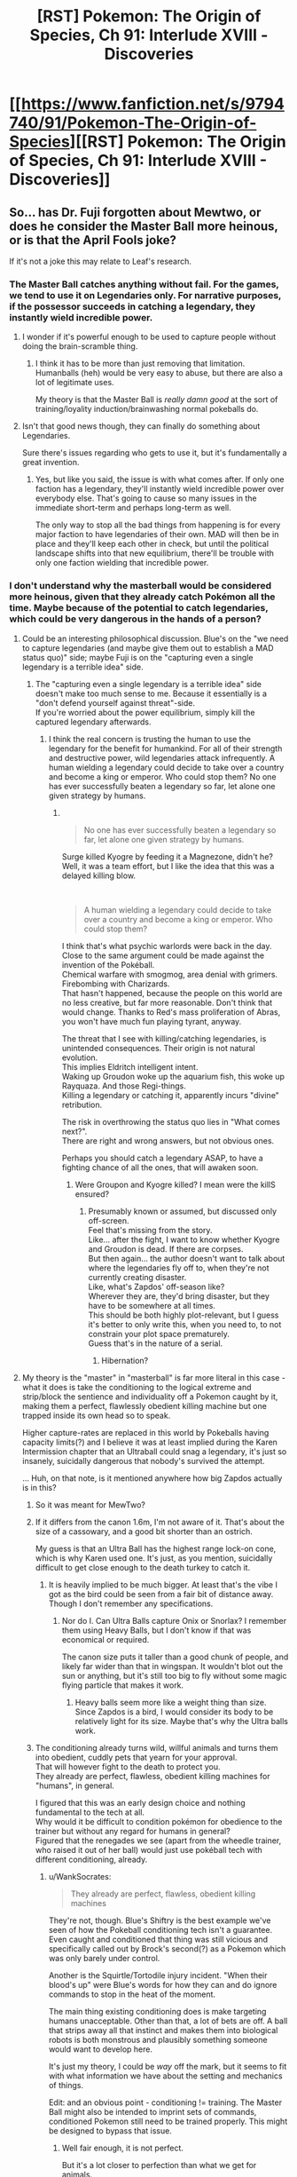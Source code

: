 #+TITLE: [RST] Pokemon: The Origin of Species, Ch 91: Interlude XVIII - Discoveries

* [[https://www.fanfiction.net/s/9794740/91/Pokemon-The-Origin-of-Species][[RST] Pokemon: The Origin of Species, Ch 91: Interlude XVIII - Discoveries]]
:PROPERTIES:
:Author: DaystarEld
:Score: 110
:DateUnix: 1617276202.0
:DateShort: 2021-Apr-01
:END:

** So... has Dr. Fuji forgotten about Mewtwo, or does he consider the Master Ball more heinous, or is that the April Fools joke?

If it's not a joke this may relate to Leaf's research.
:PROPERTIES:
:Author: CarVac
:Score: 29
:DateUnix: 1617280986.0
:DateShort: 2021-Apr-01
:END:

*** The Master Ball catches anything without fail. For the games, we tend to use it on Legendaries only. For narrative purposes, if the possessor succeeds in catching a legendary, they instantly wield incredible power.
:PROPERTIES:
:Author: partner555
:Score: 39
:DateUnix: 1617282403.0
:DateShort: 2021-Apr-01
:END:

**** I wonder if it's powerful enough to be used to capture people without doing the brain-scramble thing.
:PROPERTIES:
:Author: Gummysaur
:Score: 18
:DateUnix: 1617283536.0
:DateShort: 2021-Apr-01
:END:

***** I think it has to be more than just removing that limitation. Humanballs (heh) would be very easy to abuse, but there are also a lot of legitimate uses.

My theory is that the Master Ball is /really damn good/ at the sort of training/loyality induction/brainwashing normal pokeballs do.
:PROPERTIES:
:Author: sibswagl
:Score: 16
:DateUnix: 1617298505.0
:DateShort: 2021-Apr-01
:END:


**** Isn't that good news though, they can finally do something about Legendaries.

Sure there's issues regarding who gets to use it, but it's fundamentally a great invention.
:PROPERTIES:
:Author: Electric999999
:Score: 3
:DateUnix: 1617499671.0
:DateShort: 2021-Apr-04
:END:

***** Yes, but like you said, the issue is with what comes after. If only one faction has a legendary, they'll instantly wield incredible power over everybody else. That's going to cause so many issues in the immediate short-term and perhaps long-term as well.

The only way to stop all the bad things from happening is for every major faction to have legendaries of their own. MAD will then be in place and they'll keep each other in check, but until the political landscape shifts into that new equilibrium, there'll be trouble with only one faction wielding that incredible power.
:PROPERTIES:
:Author: partner555
:Score: 5
:DateUnix: 1617500064.0
:DateShort: 2021-Apr-04
:END:


*** I don't understand why the masterball would be considered more heinous, given that they already catch Pokémon all the time. Maybe because of the potential to catch legendaries, which could be very dangerous in the hands of a person?
:PROPERTIES:
:Author: newstorkcity
:Score: 18
:DateUnix: 1617281736.0
:DateShort: 2021-Apr-01
:END:

**** Could be an interesting philosophical discussion. Blue's on the "we need to capture legendaries (and maybe give them out to establish a MAD status quo)" side; maybe Fuji is on the "capturing even a single legendary is a terrible idea" side.
:PROPERTIES:
:Author: sibswagl
:Score: 11
:DateUnix: 1617298269.0
:DateShort: 2021-Apr-01
:END:

***** The "capturing even a single legendary is a terrible idea" side doesn't make too much sense to me. Because it essentially is a "don't defend yourself against threat"-side.\\
If you're worried about the power equilibrium, simply kill the captured legendary afterwards.
:PROPERTIES:
:Author: DavidGretzschel
:Score: 2
:DateUnix: 1617376597.0
:DateShort: 2021-Apr-02
:END:

****** I think the real concern is trusting the human to use the legendary for the benefit for humankind. For all of their strength and destructive power, wild legendaries attack infrequently. A human wielding a legendary could decide to take over a country and become a king or emperor. Who could stop them? No one has ever successfully beaten a legendary so far, let alone one given strategy by humans.
:PROPERTIES:
:Author: Redditor76394
:Score: 8
:DateUnix: 1617402427.0
:DateShort: 2021-Apr-03
:END:

******* ​

#+begin_quote
  No one has ever successfully beaten a legendary so far, let alone one given strategy by humans.
#+end_quote

Surge killed Kyogre by feeding it a Magnezone, didn't he?\\
Well, it was a team effort, but I like the idea that this was a delayed killing blow.

​

#+begin_quote
  A human wielding a legendary could decide to take over a country and become a king or emperor. Who could stop them?
#+end_quote

I think that's what psychic warlords were back in the day. Close to the same argument could be made against the invention of the Pokéball.\\
Chemical warfare with smogmog, area denial with grimers. Firebombing with Charizards.\\
That hasn't happened, because the people on this world are no less creative, but far more reasonable. Don't think that would change. Thanks to Red's mass proliferation of Abras, you won't have much fun playing tyrant, anyway.

The threat that I see with killing/catching legendaries, is unintended consequences. Their origin is not natural evolution.\\
This implies Eldritch intelligent intent.\\
Waking up Groudon woke up the aquarium fish, this woke up Rayquaza. And those Regi-things.\\
Killing a legendary or catching it, apparently incurs "divine" retribution.

The risk in overthrowing the status quo lies in "What comes next?".\\
There are right and wrong answers, but not obvious ones.

Perhaps you should catch a legendary ASAP, to have a fighting chance of all the ones, that will awaken soon.
:PROPERTIES:
:Author: DavidGretzschel
:Score: 3
:DateUnix: 1617549820.0
:DateShort: 2021-Apr-04
:END:

******** Were Groupon and Kyogre killed? I mean were the killS ensured?
:PROPERTIES:
:Author: RemarkableYou7310
:Score: 1
:DateUnix: 1618824808.0
:DateShort: 2021-Apr-19
:END:

********* Presumably known or assumed, but discussed only off-screen.\\
Feel that's missing from the story.\\
Like... after the fight, I want to know whether Kyogre and Groudon is dead. If there are corpses.\\
But then again... the author doesn't want to talk about where the legendaries fly off to, when they're not currently creating disaster.\\
Like, what's Zapdos' off-season like?\\
Wherever they are, they'd bring disaster, but they have to be somewhere at all times.\\
This should be both highly plot-relevant, but I guess it's better to only write this, when you need to, to not constrain your plot space prematurely.\\
Guess that's in the nature of a serial.
:PROPERTIES:
:Author: DavidGretzschel
:Score: 1
:DateUnix: 1618826697.0
:DateShort: 2021-Apr-19
:END:

********** Hibernation?
:PROPERTIES:
:Author: RemarkableYou7310
:Score: 1
:DateUnix: 1618828526.0
:DateShort: 2021-Apr-19
:END:


**** My theory is the "master" in "masterball" is far more literal in this case - what it does is take the conditioning to the logical extreme and strip/block the sentience and individuality off a Pokemon caught by it, making them a perfect, flawlessly obedient killing machine but one trapped inside its own head so to speak.

Higher capture-rates are replaced in this world by Pokeballs having capacity limits(?) and I believe it was at least implied during the Karen Intermission chapter that an Ultraball could snag a legendary, it's just so insanely, suicidally dangerous that nobody's survived the attempt.

... Huh, on that note, is it mentioned anywhere how big Zapdos actually is in this?
:PROPERTIES:
:Author: WankSocrates
:Score: 9
:DateUnix: 1617306911.0
:DateShort: 2021-Apr-02
:END:

***** So it was meant for MewTwo?
:PROPERTIES:
:Author: Ready-Dragonfly925
:Score: 13
:DateUnix: 1617324577.0
:DateShort: 2021-Apr-02
:END:


***** If it differs from the canon 1.6m, I'm not aware of it. That's about the size of a cassowary, and a good bit shorter than an ostrich.

My guess is that an Ultra Ball has the highest range lock-on cone, which is why Karen used one. It's just, as you mention, suicidally difficult to get close enough to the death turkey to catch it.
:PROPERTIES:
:Author: Duck__Quack
:Score: 8
:DateUnix: 1617316002.0
:DateShort: 2021-Apr-02
:END:

****** It is heavily implied to be much bigger. At least that's the vibe I got as the bird could be seen from a fair bit of distance away. Though I don't remember any specifications.
:PROPERTIES:
:Author: RemarkableYou7310
:Score: 1
:DateUnix: 1618824980.0
:DateShort: 2021-Apr-19
:END:

******* Nor do I. Can Ultra Balls capture Onix or Snorlax? I remember them using Heavy Balls, but I don't know if that was economical or required.

The canon size puts it taller than a good chunk of people, and likely far wider than that in wingspan. It wouldn't blot out the sun or anything, but it's still too big to fly without some magic flying particle that makes it work.
:PROPERTIES:
:Author: Duck__Quack
:Score: 1
:DateUnix: 1618839340.0
:DateShort: 2021-Apr-19
:END:

******** Heavy balls seem more like a weight thing than size. Since Zapdos is a bird, I would consider its body to be relatively light for its size. Maybe that's why the Ultra balls work.
:PROPERTIES:
:Author: RemarkableYou7310
:Score: 1
:DateUnix: 1618876620.0
:DateShort: 2021-Apr-20
:END:


***** The conditioning already turns wild, willful animals and turns them into obedient, cuddly pets that yearn for your approval.\\
That will however fight to the death to protect you.\\
They already are perfect, flawless, obedient killing machines for "humans", in general.

I figured that this was an early design choice and nothing fundamental to the tech at all.\\
Why would it be difficult to condition pokémon for obedience to the trainer but without any regard for humans in general?\\
Figured that the renegades we see (apart from the wheedle trainer, who raised it out of her ball) would just use pokéball tech with different conditioning, already.
:PROPERTIES:
:Author: DavidGretzschel
:Score: 6
:DateUnix: 1617376370.0
:DateShort: 2021-Apr-02
:END:

****** u/WankSocrates:
#+begin_quote
  They already are perfect, flawless, obedient killing machines
#+end_quote

They're not, though. Blue's Shiftry is the best example we've seen of how the Pokeball conditioning tech isn't a guarantee. Even caught and conditioned that thing was still vicious and specifically called out by Brock's second(?) as a Pokemon which was only barely under control.

Another is the Squirtle/Tortodile injury incident. "When their blood's up" were Blue's words for how they can and do ignore commands to stop in the heat of the moment.

The main thing existing conditioning does is make targeting humans unacceptable. Other than that, a lot of bets are off. A ball that strips away all that instinct and makes them into biological robots is both monstrous and plausibly something someone would want to develop here.

It's just my theory, I could be /way/ off the mark, but it seems to fit with what information we have about the setting and mechanics of things.

Edit: and an obvious point - conditioning != training. The Master Ball might also be intended to imprint sets of commands, conditioned Pokemon still need to be trained properly. This might be designed to bypass that issue.
:PROPERTIES:
:Author: WankSocrates
:Score: 6
:DateUnix: 1617378512.0
:DateShort: 2021-Apr-02
:END:

******* Well fair enough, it is not perfect.

But it's a lot closer to perfection than what we get for animals.\\
I don't see how being even more perfect would be considerably more extreme by any standard that values the original mind state of the creature.\\
I can't help but seeing the current conditioning being already extreme, because I'm anchored by real world standards.

Reminds me of Leaf being shocked at Bill's solution of simply copy-pasting an individual species-mind for a whole population to quick-pacify them. It's not that I can't appreciate the technical distinctions, but they aren't too interesting to me.\\
Don't value animal mindstates as an inherent good, at all.

Oh well, maybe it's another Leaf-concern.
:PROPERTIES:
:Author: DavidGretzschel
:Score: 2
:DateUnix: 1617382629.0
:DateShort: 2021-Apr-02
:END:


**** True.

I wonder what will be the explanation for the difficulty in mass production---or will there be plenty supply available what with the advanced fabrication technology?
:PROPERTIES:
:Author: CarVac
:Score: 7
:DateUnix: 1617282670.0
:DateShort: 2021-Apr-01
:END:

***** Interesting point about supply. Perhaps the heinousness and the method of production are related? I could see why Mr. Fuji would think it is terrible if you have to, idk, sacrifice a virgin during a new moon to create a masterball.
:PROPERTIES:
:Author: newstorkcity
:Score: 11
:DateUnix: 1617282873.0
:DateShort: 2021-Apr-01
:END:

****** Or perhaps the Master Ball interacts with sentients in some way? I'm assuming it's more complex than just "captures humans with no drawbacks", because that sounds incredibly useful. A high possibility for abuse, of course, but I'm not sure I'd describe it as "heinous".

My theory is that the Master Ball removes the "brain dead" limitation and is /really damn good/ at the sort of training/loyality induction/brainwashing normal pokeballs do.
:PROPERTIES:
:Author: sibswagl
:Score: 5
:DateUnix: 1617298430.0
:DateShort: 2021-Apr-01
:END:

******* But the brainwashing is already perfect.\\
It turns wigglytuff from a predator into a cuddly pillow.\\
And makes all fliers carry you on your back.\\
We can't even make horses rideable reliably, when that's not done at a young age. Even then, many horses will only be ridden by riders they trust. Horses have been bred for that exact purpose for millenia.

And our wild horses are not in the habit of fuck-off hyberbeaming you like a Dragonite, when you look at them the wrong way.
:PROPERTIES:
:Author: DavidGretzschel
:Score: 2
:DateUnix: 1617377324.0
:DateShort: 2021-Apr-02
:END:

******** From what I have understood, the human brain is somewhat more complex than the average pokemon. So, the poke balls fail at capturing them in a normal fashion.

Inversely maybe human brains are different and thus can't handle whatever the poke ball does. So, maybe the Master ball can make humans obedient.
:PROPERTIES:
:Author: RemarkableYou7310
:Score: 1
:DateUnix: 1618825365.0
:DateShort: 2021-Apr-19
:END:


**** Probably because it's designed to work particularly well on humans.

Why else bother fusing human DNA into pokemon as part of the same research.
:PROPERTIES:
:Author: MilesSand
:Score: 1
:DateUnix: 1617467616.0
:DateShort: 2021-Apr-03
:END:


*** My impression is that Mewtwo /is/ the friend he's worrying about; not only could it be a huge problem by allowing [anyone?] to capture legendaries, it would also threaten the safety/independence of Mewtwo.
:PROPERTIES:
:Author: I_Probably_Think
:Score: 10
:DateUnix: 1617373402.0
:DateShort: 2021-Apr-02
:END:


*** I initially read it as suggesting the process of research was heinous--that they slaughtered/tortured/etc. Pokemon to create it, or that they experimented on humans for some reason.

After reading some of the other comments, though, I'm leaning towards the same way atomic physicists talked about the Manhattan Project. They knew the concentration of power was going to have moral implications, that the cat was out of the bag, and that their employer was actively planning to deploy it.
:PROPERTIES:
:Author: netstack_
:Score: 1
:DateUnix: 1617561745.0
:DateShort: 2021-Apr-04
:END:

**** I feel like heinous might be a misleading word choice then.

A bomb deployed as a deterrent isn't heinous; using it on civilians is heinous.
:PROPERTIES:
:Author: CarVac
:Score: 2
:DateUnix: 1617569502.0
:DateShort: 2021-Apr-05
:END:


** I thought this was a joke, I am glad it is not!
:PROPERTIES:
:Author: Aqua-dabbing
:Score: 21
:DateUnix: 1617278446.0
:DateShort: 2021-Apr-01
:END:

*** Every April 1st the urge is there to publish a short joke chapter first, every year I resist :P Probably because once I do it once, it poisons every April chapter afterward.
:PROPERTIES:
:Author: DaystarEld
:Score: 30
:DateUnix: 1617304826.0
:DateShort: 2021-Apr-01
:END:

**** One of the diglett cave chapters was released on April 1st, and I remember you doing a rocks fall, everyone dies joke with it. It was 10/10
:PROPERTIES:
:Author: FireHawkDelta
:Score: 11
:DateUnix: 1617330678.0
:DateShort: 2021-Apr-02
:END:

***** *[[https://www.reddit.com/r/rational/comments/88q5v3/rst_pokemon_the_origin_of_species_ch_54_into_the/dwmfk1r/][in the comments]], to be clear to those who weren't reading back then, not as an actual chapter release :)
:PROPERTIES:
:Author: DaystarEld
:Score: 5
:DateUnix: 1617754302.0
:DateShort: 2021-Apr-07
:END:

****** Holy Hannah in Heck, how has it been three years already? o_o'
:PROPERTIES:
:Author: TheTrickFantasic
:Score: 2
:DateUnix: 1617765789.0
:DateShort: 2021-Apr-07
:END:

******* I think some variant of that fairly often when looking back on the story :P
:PROPERTIES:
:Author: DaystarEld
:Score: 3
:DateUnix: 1617766006.0
:DateShort: 2021-Apr-07
:END:


**** If the final chapter isnt a joke chapter in april, i will probably not notice. But if it is! That will be an amazing troll.
:PROPERTIES:
:Author: PDNeznor
:Score: 4
:DateUnix: 1617318228.0
:DateShort: 2021-Apr-02
:END:


** - "Or his mind, if you prefer that word. According to the brain scan his hardware's fine, but the software's got a bug in it

Human beings as computers! I like this analogy.

- But the thing is, all those papers that came out noting random correlations between 'other' and different things? They found nothing to publish on unown. Because unown are /almost entirely uniform/.

Wait, those guys actually turned out useful!?

- "There's no official name yet, but for now it's just called the 'Master Ball.'"

Holy /shit./ Wait, in the games, it was found at Silph, wasn't it?

That was an overall suspenseful chapter! I liked the parts with Red making progress all from Laura's perspective.
:PROPERTIES:
:Author: partner555
:Score: 19
:DateUnix: 1617282470.0
:DateShort: 2021-Apr-01
:END:

*** Not just found at Silph, given to the player by the Silph President.
:PROPERTIES:
:Author: hbthebattle
:Score: 14
:DateUnix: 1617300096.0
:DateShort: 2021-Apr-01
:END:


*** Oh my god, I didn't catch that! I love that the trash papers of all things turned out to have a clue!
:PROPERTIES:
:Author: The_Magus_199
:Score: 7
:DateUnix: 1617309328.0
:DateShort: 2021-Apr-02
:END:


** Hello! I guess this might be a little weird to ask, but, I was wondering if you have any advice on how you expand the pokemon locations when you're writing?

I'm trying to write a pokemon fic myself which was heavily inspired by how this story treated places like Cerulean City and made them feel like places I'd love to visit, so I've been trying to draw on that similar sort of way of expanding the cities into the pokemon world that lived in everyone's heads when we first played the games, but I don't think I have the hang of it yet.
:PROPERTIES:
:Author: The_Magus_199
:Score: 12
:DateUnix: 1617285073.0
:DateShort: 2021-Apr-01
:END:

*** I try to draw inspiration from real cities, personally. What do "tourist cities" have that make them "touristy?" What do coastal cities "feel like?" Then I think about what flavor of the city is in the region, what the "story" behind it is, the same way "New York" or "Paris" or "Miami" or "Tokyo" or "San Francisco" and so on all have cultural feelings wrapped around them, particularly different cities within the same region/state (like, San Francisco vs Los Angeles). And finally I just spend some time "walking" the city in my head, deliberately imagining the sorts of things I'd see in a city within the pokemon world, the sorts of stores that would exist to cater to trainers, coordinators, the sorts of media that would be on display, etc.

You might also find other inspiration available in the anime or manga, but I haven't used it, personally.
:PROPERTIES:
:Author: DaystarEld
:Score: 19
:DateUnix: 1617309224.0
:DateShort: 2021-Apr-02
:END:

**** I see, thank you!
:PROPERTIES:
:Author: The_Magus_199
:Score: 3
:DateUnix: 1617311364.0
:DateShort: 2021-Apr-02
:END:

***** If I may interject as a bystander.... As you likely know, Kanto and the other in-game regions are modelled after real-world locations. Similarly, the various towns and localities also correspond to real locations. So, you might find it worthwhile to do some light research on, for example, Tsuchiura City, the real-world version of Cerulean City, and see if anything about it inspires you.

[[https://bulbapedia.bulbagarden.net/wiki/Pok%C3%A9mon_world_in_relation_to_the_real_world#Kanto]]
:PROPERTIES:
:Author: TheTrickFantasic
:Score: 7
:DateUnix: 1617338872.0
:DateShort: 2021-Apr-02
:END:


** I predict that the horribleness of the Master Ball is that it bumps up the capture rate by wiping the mind of the pokemon, and then programs them with the bare minimum to function and execute attacks. But it's like commanding a zombie with no initiative outside of your orders.

After all, people have been working on improving capture tech to transport humans. Why not go in the reverse direction and induce the same thing that happens to humans in pokemon as well so you can be certain they won't resist the capture?
:PROPERTIES:
:Author: xamueljones
:Score: 12
:DateUnix: 1617307439.0
:DateShort: 2021-Apr-02
:END:

*** If that's the case I would wonder if Red could fix a pokeballed human using his sakki trick
:PROPERTIES:
:Author: newstorkcity
:Score: 13
:DateUnix: 1617309610.0
:DateShort: 2021-Apr-02
:END:


*** In the way this version of the Pokémon world is set up, that really isn't so horrible. Nothing at all wrong with using that on the Stormbringers.
:PROPERTIES:
:Author: interested_commenter
:Score: 5
:DateUnix: 1617371061.0
:DateShort: 2021-Apr-02
:END:

**** Yes there are justified uses when talking about the Legendaries. However the problem is that the power is so easily abusable by people grabbing strong Pokemon without being trained or vetted by experienced Pokemon trainers. And that's not even getting into the Renegades who can't be trusted with any strong Pokemon.
:PROPERTIES:
:Author: xamueljones
:Score: 4
:DateUnix: 1617373114.0
:DateShort: 2021-Apr-02
:END:

***** Can't people already do that? In this story, it doesn't look like a pokemon can resist the capture the way they can in the anime/games.
:PROPERTIES:
:Author: DuskyDay
:Score: 2
:DateUnix: 1617583234.0
:DateShort: 2021-Apr-05
:END:


*** But Pokémon can't resist the capture in this story.

Balls that hit the target work as long as it's within the weight/size limit.
:PROPERTIES:
:Author: Electric999999
:Score: 3
:DateUnix: 1617500029.0
:DateShort: 2021-Apr-04
:END:

**** But they can still be unruly like blues shiftry. Think the purpose of more to slave control Mewtwo.
:PROPERTIES:
:Author: diggerda
:Score: 1
:DateUnix: 1618650695.0
:DateShort: 2021-Apr-17
:END:


** Ooh! It's been a long time since I've seen the "masterballs are evil" trope. Last time was when I read Latias' Journey/Brave New World, where the Masterballs were all portals to the same hell-like pocket dimension ruled over by the evil glitch pokemon MissingNo.

Can't wait to see your take on it.

Also I'm curious how Team Plasma will react. Speaking of Team Plasma, do they know of Leaf's plan for permanently saving humankind from the threat of wild pokemon attacks so that humans will no longer hate/fear pokemon? Do they know her plan requires humans to catch 'em all?

And does /Blue/ know of Leaf's plan? I feel like with his whole #WhatComesNext thing he'd ought to be collabing with her. Giovanni obviously knows Leaf has a plan to permanently end the threat of wild pokemon attacks that doesn't require a FOOMed Mewtwo, even if he doesn't know what it is. And it was Giovanni who gave Blue the idea for #WhatComesNext to begin with. Collabing with Leaf on her project feels like a no-brainer.

Also, Leaf's plan would involve catching /a LOT/ of wild pokemon, which would be a boon for pokemon research including Red's. And the sooner her plan succeeds, the sooner they can convince Giovanni that humankind doesn't need a FOOMed Mewtwo to survive.

Honestly at this point Leaf's plan ought to be the highest priority thing for all the main characters, with the Silph investigation only being the second-highest priority.
:PROPERTIES:
:Score: 9
:DateUnix: 1617289407.0
:DateShort: 2021-Apr-01
:END:

*** Foreshadowed by the old woman in Pewter city, that Leaf interviewed.

Let's you catch the sun ;)

#+begin_quote
  “They are useful, /hai/. But putting a /majuu/ in a toy does not make them toys. The storm gods still soar above our heads, beyond the reach of our mortal tricks. How many have died, attempting to capture them?”

  “But if one were ever caught,” Leaf says, picking her words with care, “Wouldn't that save a lot more lives, eventually?”

  “And who will this trainer be? What new calamities will they bring, with such power in their pocket? Kingdoms have warred for less, long before mankind's reach exceeded its grasp. Perhaps next someone will make a ball big enough and catch the earth, or throw it far enough and catch the sun. It is folly.”
#+end_quote
:PROPERTIES:
:Author: DavidGretzschel
:Score: 13
:DateUnix: 1617316695.0
:DateShort: 2021-Apr-02
:END:

**** u/shankarsivarajan:
#+begin_quote
  Perhaps next someone will make a ball big enough and catch the earth, or throw it far enough and catch the sun. It is folly.
#+end_quote

Reminds me of the Caveman Science Fiction comic: [[http://dresdencodak.com/2009/09/22/caveman-science-fiction/][link]]
:PROPERTIES:
:Author: shankarsivarajan
:Score: 5
:DateUnix: 1617380956.0
:DateShort: 2021-Apr-02
:END:


*** At the very least N knows about Lear's plan, so I think Team Plasma in general might as well.
:PROPERTIES:
:Author: The_Magus_199
:Score: 1
:DateUnix: 1617309419.0
:DateShort: 2021-Apr-02
:END:


** I was actually thinking about the master ball a few chapters ago, and what a 100% catch rate ball would be in this universe. My guess is it has longer range and faster lock-on time, meaning you just have to point and catch - no throwing necessary. The thing is, it seems like that would kind of ruin the story. Sure, maybe it needs rare or expensive materials, but if a company can make one then a country could make dozens. Almost every legendary is caught within a few months, and it just seems like an anticlimax. You could shift to politicking about how you use the caught gods, but it would feel kind of strange tonally.

This made me dismiss the idea. But now it's being brought up, so I'm guessing there's more of an interesting story to tell here than i thought.
:PROPERTIES:
:Author: Grasmel
:Score: 7
:DateUnix: 1617285220.0
:DateShort: 2021-Apr-01
:END:

*** In game, there was only one made, so I'm wondering if that's how it will turn out here (even though there's no obvious reason you can't make enough to capture all legendaries)
:PROPERTIES:
:Author: Ready-Dragonfly925
:Score: 9
:DateUnix: 1617286626.0
:DateShort: 2021-Apr-01
:END:

**** Could go with the materials required being incredibly rare or even unique. For a far extreme, you say it was made with part of a fossilized legendary, so literally impossible to reproduce.

For a less restrictive route (there will be more, but not soon), could go with it taking decades of research and then Mewtwo erasing it all.
:PROPERTIES:
:Author: interested_commenter
:Score: 1
:DateUnix: 1617371567.0
:DateShort: 2021-Apr-02
:END:


** u/tjhance:
#+begin_quote
  "Sideways?" Artem asks.

  "Well, there's only one position where it's oriented like a V, and in all the others it's either tilted or upside down... you're right, I should say 'tilted.'"
#+end_quote

This story has the dorkiest sense of humor and I love it.
:PROPERTIES:
:Author: tjhance
:Score: 7
:DateUnix: 1617326300.0
:DateShort: 2021-Apr-02
:END:


** I love the detail of Unown being simple enough to factor out common data and identify which parts predict their size/weight/shape.

It also seems that Hidden Power isn't understood. I suppose that justifies the name, but it makes me think someone is going to figure out how to get an Unown to fight, possibly as a downstream consequence of Red's Other research. Is Secret Power a move in this setting?
:PROPERTIES:
:Author: netstack_
:Score: 6
:DateUnix: 1617562458.0
:DateShort: 2021-Apr-04
:END:

*** It's funny because, as you said, the name gave a good excuse to have it not be known, but also the latest Pokemon games actually deleted a bunch of moves, including Hidden Power... which leaves Unown without any!

(Unown aren't in Sword/Shield yet, of course, so it's not a huge deal that the move doesn't exist (though it does have implications for the competitive scene), but once they're in the next game I expect it'll be back in the games again)
:PROPERTIES:
:Author: DaystarEld
:Score: 5
:DateUnix: 1617569211.0
:DateShort: 2021-Apr-05
:END:


** Ah, so that's what was up with Porygon. I didn't realize how new were they.
:PROPERTIES:
:Author: ShareDVI
:Score: 5
:DateUnix: 1617301529.0
:DateShort: 2021-Apr-01
:END:


** Typo thread!
:PROPERTIES:
:Author: DaystarEld
:Score: 3
:DateUnix: 1617276237.0
:DateShort: 2021-Apr-01
:END:

*** "Sam takes in a breath, then lett sit out with a nod." should say lets it

"Whoever he is, he's been safe in that safe until now," the second safe should be something else, not sure what.
:PROPERTIES:
:Author: FireHawkDelta
:Score: 5
:DateUnix: 1617285377.0
:DateShort: 2021-Apr-01
:END:

**** Fixed, thanks!
:PROPERTIES:
:Author: DaystarEld
:Score: 1
:DateUnix: 1617309727.0
:DateShort: 2021-Apr-02
:END:


*** Silo'd should probably be siloed.

Samoutside => Sam outside
:PROPERTIES:
:Author: CarVac
:Score: 3
:DateUnix: 1617277217.0
:DateShort: 2021-Apr-01
:END:

**** Fixed, thanks!
:PROPERTIES:
:Author: DaystarEld
:Score: 1
:DateUnix: 1617309697.0
:DateShort: 2021-Apr-02
:END:


*** Laura worries sometimes about Red's decision to not eat pokemon; much as she respects Leaf's beliefs

It's a bit unclear, but unless Red has gone full vegan I think you meant to write Leaf both times (the following sentences further indicate it)
:PROPERTIES:
:Author: CrystalShadow
:Score: 2
:DateUnix: 1617284688.0
:DateShort: 2021-Apr-01
:END:

**** I meant Red, in that he's been avoiding buying any pokemon meat. Clarified :)
:PROPERTIES:
:Author: DaystarEld
:Score: 1
:DateUnix: 1617309723.0
:DateShort: 2021-Apr-02
:END:

***** That does make sense, but IMO it's still not super clear (I might be nitpicky though)

The follow up of

But she's happy to cater to her preference if it gets the two to spend more time together.

When it's something that Red now does even when Leaf is gone is what confused me, I think.
:PROPERTIES:
:Author: CrystalShadow
:Score: 1
:DateUnix: 1617310215.0
:DateShort: 2021-Apr-02
:END:

****** Just edited again, better?
:PROPERTIES:
:Author: DaystarEld
:Score: 1
:DateUnix: 1617318514.0
:DateShort: 2021-Apr-02
:END:

******* I'd say that's much more clear than before, though I still think this line:

But she's happy to cater to her preference if it gets the two to spend more time together.

Could be tweaked further.

I'm imagining something like “But she's happy to cater to his new preferences, and seeing him consider a fresh viewpoint from his friend showed how much he'd grown” (though that sounds awkward even to me)

While it's no longer ambiguous for me, the sticking point is still the implication that this second line sounds as if they are only going meatless when Leaf is joining them for dinner, while the first line implies it as true for all meals even without Leaf. It's now Red's preference, not just Leaf's.

I'm sorry if this seems nitpicky, it's small and already improved, just giving my full view on it.
:PROPERTIES:
:Author: CrystalShadow
:Score: 2
:DateUnix: 1617319865.0
:DateShort: 2021-Apr-02
:END:

******** That last interpretation is actually correct :) Red doesn't insist on meatless, as long as Laura is the one purchasing/cooking he's fine with it.
:PROPERTIES:
:Author: DaystarEld
:Score: 3
:DateUnix: 1617321994.0
:DateShort: 2021-Apr-02
:END:

********* Ah ok. That description makes the text make sense, but is not the understanding I would have guessed from any of the text versions (though that might be because I'm confused as to why Red would consider that logical- why is it more okay if she buys it instead of him)

Maybe the first line should indicate more that she is concerned with his reduced meat diet, and views their meals during his visit as an oppurtunity to help him get healthier- but an oppurtunity she is willing to give up to have Leaf along.

My confusion has centered around the exact degree to which Red has reduced his meat consumption (mostly due to Leaf). I'd been interpreting it thus far as him only eating it a few days a week, and now this makes me think he never eats it (when the reality is he eats it if it is served to him)
:PROPERTIES:
:Author: CrystalShadow
:Score: 1
:DateUnix: 1617322449.0
:DateShort: 2021-Apr-02
:END:


*** u/DerSaidin:
#+begin_quote
  and there are some other pokemon that can naturally use Psychic or Ghost type attacks but not Psychic ones, or vice versa...
#+end_quote

should probably be

#+begin_quote
  and there are some other pokemon that can naturally use Ghost type attacks but not Psychic ones, or vice versa...
#+end_quote
:PROPERTIES:
:Author: DerSaidin
:Score: 2
:DateUnix: 1617347964.0
:DateShort: 2021-Apr-02
:END:

**** Fixed, thanks!
:PROPERTIES:
:Author: DaystarEld
:Score: 1
:DateUnix: 1617390033.0
:DateShort: 2021-Apr-02
:END:


*** I read after some revisions had already taken place--it's unusual for me to wait any amount of time on the 1st! As a result I noticed things that are a little subtler than usual, though:

1) but I'm definitely going to buy some stronger pokemon to round out my belt with other strong pokemon."

Strong pokemon thing gets a bit repetitive; this could probably end at "my belt."

2) and there are some other pokemon that can naturally use Psychic or Ghost type attacks but not Psychic ones, or vice versa... you've been measuring two different things?"

I think "Psychic or Ghost" here should just be Ghost?

3) "Oh, yes, I'm sorry I've lost all my manners... come in, come in out of the cold..."

"I'm sorry I've lost all my manners" here reads like an apology specifically about having lost his manners, which could be it? But if the sorry is about leaving them out there, and the manners are an explanation, a comma after sorry would probably be preferable.

4) Minoru how did you end up here?

Comma after Minoru.

Another great chapter, thanks!
:PROPERTIES:
:Author: kevshea
:Score: 2
:DateUnix: 1617387702.0
:DateShort: 2021-Apr-02
:END:

**** All fixed, thank you!
:PROPERTIES:
:Author: DaystarEld
:Score: 2
:DateUnix: 1617390178.0
:DateShort: 2021-Apr-02
:END:


*** tourist site" -> site."

the one thing he can't get from home are -> is

as little a risk of -> Missing "as possible".

a general message; -> :

kinds of crime were lower; -> :

hearing about the precautions make -> makes

Cerulean city -> City

unown are like porygon; -> :

When I merged -> The rest of this sentence is in present tense, so perhaps "merge".

pair of phenomenon -> phenomena
:PROPERTIES:
:Author: thrawnca
:Score: 2
:DateUnix: 1617582793.0
:DateShort: 2021-Apr-05
:END:

**** All fixed, thanks!
:PROPERTIES:
:Author: DaystarEld
:Score: 3
:DateUnix: 1617594873.0
:DateShort: 2021-Apr-05
:END:

***** Kind of gone the other way, now; "as much as I could as possible" is doubling up :D.

Otherwise looks good.
:PROPERTIES:
:Author: thrawnca
:Score: 1
:DateUnix: 1617656887.0
:DateShort: 2021-Apr-06
:END:

****** D'oh! Fixed :)
:PROPERTIES:
:Author: DaystarEld
:Score: 2
:DateUnix: 1617704157.0
:DateShort: 2021-Apr-06
:END:


*** Wouldn only understand when he lost them too." should be Would only understand
:PROPERTIES:
:Author: LiterallyChrist
:Score: 1
:DateUnix: 1617280725.0
:DateShort: 2021-Apr-01
:END:

**** Fixed, thanks!
:PROPERTIES:
:Author: DaystarEld
:Score: 1
:DateUnix: 1617309731.0
:DateShort: 2021-Apr-02
:END:


*** “Sam looks as tired than” -> either “as tired as” or “more tired than”
:PROPERTIES:
:Author: newstorkcity
:Score: 1
:DateUnix: 1617281614.0
:DateShort: 2021-Apr-01
:END:

**** Fixed, thanks!
:PROPERTIES:
:Author: DaystarEld
:Score: 1
:DateUnix: 1617309734.0
:DateShort: 2021-Apr-02
:END:


*** - Sam looks as tired than she's ever seen him

I tripped over this. Were you going for “More tired than”?

- "Did you know that proportionally, the Tower and outlying graveyard have more ghosts around them than gravesites with the same or even *fewer* buried bodies? Or had, I should say."

In context, did you mean “more”?

- Samoutside

Missing space.

- Wouldn only

Would.
:PROPERTIES:
:Author: partner555
:Score: 1
:DateUnix: 1617282267.0
:DateShort: 2021-Apr-01
:END:

**** All fixed, thanks!
:PROPERTIES:
:Author: DaystarEld
:Score: 1
:DateUnix: 1617309742.0
:DateShort: 2021-Apr-02
:END:


*** He rubs his face, and Artem check the time, then starts writing

Minoru how did you end up here
:PROPERTIES:
:Author: Toastybob42
:Score: 1
:DateUnix: 1617345900.0
:DateShort: 2021-Apr-02
:END:

**** Fixed, thanks!
:PROPERTIES:
:Author: DaystarEld
:Score: 2
:DateUnix: 1617389991.0
:DateShort: 2021-Apr-02
:END:


*** u/hiddendoorstepadept:
#+begin_quote
  Laura took the photo after magnifying her camera as much as it could go, but her setup was far enough to not be seen from his house, or anyone else watching his house, so what she ended up with is a photo that still shows the *researcer* from a distance.
#+end_quote

Should be researcher.
:PROPERTIES:
:Author: hiddendoorstepadept
:Score: 1
:DateUnix: 1617364534.0
:DateShort: 2021-Apr-02
:END:

**** Fixed, thanks!
:PROPERTIES:
:Author: DaystarEld
:Score: 2
:DateUnix: 1617390048.0
:DateShort: 2021-Apr-02
:END:


*** Not exactly a typo, but just a heads up: “-91” epub on patreon still stops at chapter 87 and says “last updated 2020-12”
:PROPERTIES:
:Author: Leemorry
:Score: 1
:DateUnix: 1618097343.0
:DateShort: 2021-Apr-11
:END:

**** Should be fixed now, thanks!
:PROPERTIES:
:Author: DaystarEld
:Score: 1
:DateUnix: 1618102495.0
:DateShort: 2021-Apr-11
:END:


** Are the ninjas a canon storyline thing? I don't recall them but I only played up to Ruby.
:PROPERTIES:
:Author: eroticas
:Score: 3
:DateUnix: 1617331724.0
:DateShort: 2021-Apr-02
:END:

*** Koga and his daughter are described as and dress as "ninjas," and that's basically all that we get in terms of lore about it. The rest I made up.
:PROPERTIES:
:Author: DaystarEld
:Score: 9
:DateUnix: 1617333936.0
:DateShort: 2021-Apr-02
:END:


*** There are ninja boys NPCs in the Hoenn games.
:PROPERTIES:
:Author: partner555
:Score: 4
:DateUnix: 1617342446.0
:DateShort: 2021-Apr-02
:END:


*** There's NPC trainers who call themselves ninjas, though we never get much lore.
:PROPERTIES:
:Author: Electric999999
:Score: 2
:DateUnix: 1617500194.0
:DateShort: 2021-Apr-04
:END:


** So, maybe Giratina used the unown to create the ghost...
:PROPERTIES:
:Author: Toastybob42
:Score: 3
:DateUnix: 1617347610.0
:DateShort: 2021-Apr-02
:END:


** u/DerSaidin:
#+begin_quote
  "I can't do telekinesis. Like, at all. I've merged with a dozen different psychic pokemon and even a couple other people as they used their own, and I'm just not able to do it." He sets the rock down and takes another chip. "The thing is, most ghosts can't either unless you use a TM on them."
#+end_quote

I wonder what would happen if Red merged with a pokemon, then used a telekinesis TM on it while merged. Or are TMs applied to a pokemon while it is in a pokeball?
:PROPERTIES:
:Author: DerSaidin
:Score: 4
:DateUnix: 1617348157.0
:DateShort: 2021-Apr-02
:END:

*** Actually, this brings up an interesting question about merging in general with a TM being given, particularly with psychics, or indeed ghosts with the seperation possibility between them. Though, I do seem to have the impression they are done in the ball. Obviously hard to merge with that, but it would certainly be something I'd be interested in reading about him trying if it is possible to learn a TM outside the ball. Maybe something to bring up with Bill or Oak.
:PROPERTIES:
:Author: ForMyWork
:Score: 3
:DateUnix: 1617376792.0
:DateShort: 2021-Apr-02
:END:

**** In OoTS, TMs involve hacking the pokémon's data while digitized to "install" the technique, and, in some cases, physically rearrange the pokémon's organs to give them new capabilities entirely - the canon extreme case being Rhyhorn's Flamethrower. I don't believe it's possible to psychically merge with the pokèmon while this process takes place.
:PROPERTIES:
:Author: Chosen_Pun
:Score: 4
:DateUnix: 1617438402.0
:DateShort: 2021-Apr-03
:END:

***** Yeah I did think it was done whilst digitised, I'm just curious if someone like Bill could come up with another way of doing while they aren't digitised, this allowing for merging. I'm not sure we'll ever see it, or if it is possible, but it's interesting idea to me.
:PROPERTIES:
:Author: ForMyWork
:Score: 1
:DateUnix: 1617438551.0
:DateShort: 2021-Apr-03
:END:

****** Maybe a Porygon (or Porygon-Z, even) could bridge the gap, by projecting a holographic simulation of the change in such fidelity that it could be merged with? It'd bring up..../so/ many more ethical questions, but yeah maybe Bill would do it haha
:PROPERTIES:
:Author: Chosen_Pun
:Score: 2
:DateUnix: 1617438749.0
:DateShort: 2021-Apr-03
:END:

******* Ohhh, yeah, bringing Porygon into the equation could be interesting too.
:PROPERTIES:
:Author: ForMyWork
:Score: 2
:DateUnix: 1617438884.0
:DateShort: 2021-Apr-03
:END:


** "If ghosts and psychics are just different concentrations of a pair of phenomenon... and there are some other pokemon that can naturally use Psychic or Ghost type attacks but not Psychic ones, or vice versa... "

This sentence feels a bit ambiguous for me.
:PROPERTIES:
:Author: Luminous_Lead
:Score: 2
:DateUnix: 1617384530.0
:DateShort: 2021-Apr-02
:END:

*** Fixed, thanks!
:PROPERTIES:
:Author: DaystarEld
:Score: 3
:DateUnix: 1617390063.0
:DateShort: 2021-Apr-02
:END:


** Posting this a bit late, but I think that the Master Ball is a functioning human ball that can successfully condition rational beings (like Mewtwo) without scrambling their brains.

On another note, [[/u/DaystarEld][u/DaystarEld]], I've been keeping up with POoS for two years, and I've been really impressed with the quality of your work and the incredibly well thought-out world building you've been doing.
:PROPERTIES:
:Author: Pep1n_the_Average
:Score: 1
:DateUnix: 1618657745.0
:DateShort: 2021-Apr-17
:END:

*** Thanks, glad to hear it :)
:PROPERTIES:
:Author: DaystarEld
:Score: 1
:DateUnix: 1618689808.0
:DateShort: 2021-Apr-18
:END:
